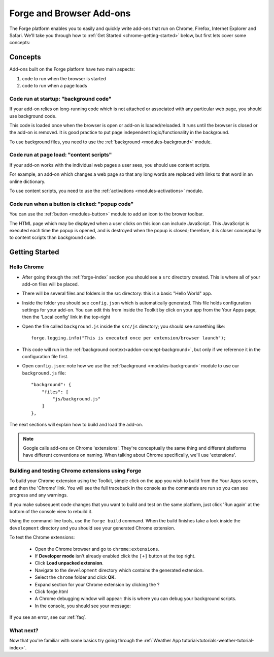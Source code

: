 .. _chrome-index:

Forge and Browser Add-ons
======================================================

The Forge platform enables you to easily and quickly write add-ons that run on Chrome, Firefox, Internet Explorer and Safari. We'll take you through how to :ref:`Get Started <chrome-getting-started>` below, but first lets cover some concepts:

Concepts
--------

Add-ons built on the Forge platform have two main aspects:

#. code to run when the browser is started
#. code to run when a page loads

.. _addon-concept-background:

Code run at startup: "background code"
~~~~~~~~~~~~~~~~~~~~~~~~~~~~~~~~~~~~~~
If your add-on relies on long-running code which is not attached or associated with any particular web page, you should use background code.

This code is loaded once when the browser is open or add-on is loaded/reloaded. It runs until the browser is closed or the add-on is removed. It is good practice to put page independent logic/functionality in the background.

To use background files, you need to use the :ref:`background <modules-background>` module.

.. _addon-concept-content-scripts:

Code run at page load: "content scripts"
~~~~~~~~~~~~~~~~~~~~~~~~~~~~~~~~~~~~~~~~
If your add-on works with the individual web pages a user sees, you should use content scripts.

For example, an add-on which changes a web page so that any long words are replaced with links to that word in an online dictionary.

To use content scripts, you need to use the :ref:`activations <modules-activations>` module.

.. _addon-concept-popup:

Code run when a button is clicked: "popup code"
~~~~~~~~~~~~~~~~~~~~~~~~~~~~~~~~~~~~~~~~~~~~~~~
You can use the :ref:`button <modules-button>` module to add an icon to the brower toolbar.

The HTML page which may be displayed when a user clicks on this icon can include JavaScript. This JavaScript is executed each time the popup is opened, and is destroyed when the popup is closed; therefore, it is closer conceptually to content scripts than background code.

Getting Started
---------------

.. _chrome-getting-started:

Hello Chrome
~~~~~~~~~~~~

* After going through the :ref:`forge-index` section you should see a ``src`` directory created. This is where all of your add-on files will be placed.
* There will be several files and folders in the src directory: this is a basic "Hello World" app.
* Inside the folder you should see ``config.json`` which is automatically generated. This file holds configuration settings for your add-on. You can edit this from inside the Toolkit by click on your app from the Your Apps page, then the 'Local config' link in the top-right
* Open the file called ``background.js`` inside the ``src/js`` directory; you should see something like::

    forge.logging.info("This is executed once per extension/browser launch");

* This code will run in the :ref:`background context<addon-concept-background>`, but only if we reference it in the configuration file first.
* Open ``config.json``: note how we use the :ref:`background <modules-background>` module to use our ``background.js`` file::

    "background": {
        "files": [
            "js/background.js"
        ]
    },

The next sections will explain how to build and load the add-on.

.. note:: Google calls add-ons on Chrome 'extensions'. They're conceptually the same thing and different platforms have different conventions on naming. When talking about Chrome specifically, we'll use 'extensions'.

.. _chrome-getting-started-build:

Building and testing Chrome extensions using Forge
~~~~~~~~~~~~~~~~~~~~~~~~~~~~~~~~~~~~~~~~~~~~~~~~~~~

To build your Chrome extension using the Toolkit, simple click on the app you wish to build from the Your Apps screen, and then the 'Chrome' link. You will see the full traceback in the console as the commands are run so you can see progress and any warnings.

If you make subsequent code changes that you want to build and test on the same platform, just click 'Run again' at the bottom of the console view to rebuild it.

Using the command-line tools, use the ``forge build`` command. When the build finishes take a look inside the ``development`` directory and you should see your generated Chrome extension.

.. _chrome-getting-started-load-extension:

To test the Chrome extensions:

   * Open the Chrome browser and go to ``chrome:extensions``.
   * If **Developer mode** isn't already enabled click the ``[+]`` button at the top right.
   * Click **Load unpacked extension**.
   * Navigate to the ``development`` directory which contains the generated extension.
   * Select the ``chrome`` folder and click **OK**.
   * Expand section for your Chrome extension by clicking the ?
   * Click forge.html
   * A Chrome debugging window will appear: this is where you can debug your background scripts.
   * In the console, you should see your message:
    .. image:: /_static/images/developer-tools.png

If you see an error, see our :ref:`faq`.

What next?
~~~~~~~~~~
Now that you're familiar with some basics try going through the :ref:`Weather App tutorial<tutorials-weather-tutorial-index>`.
